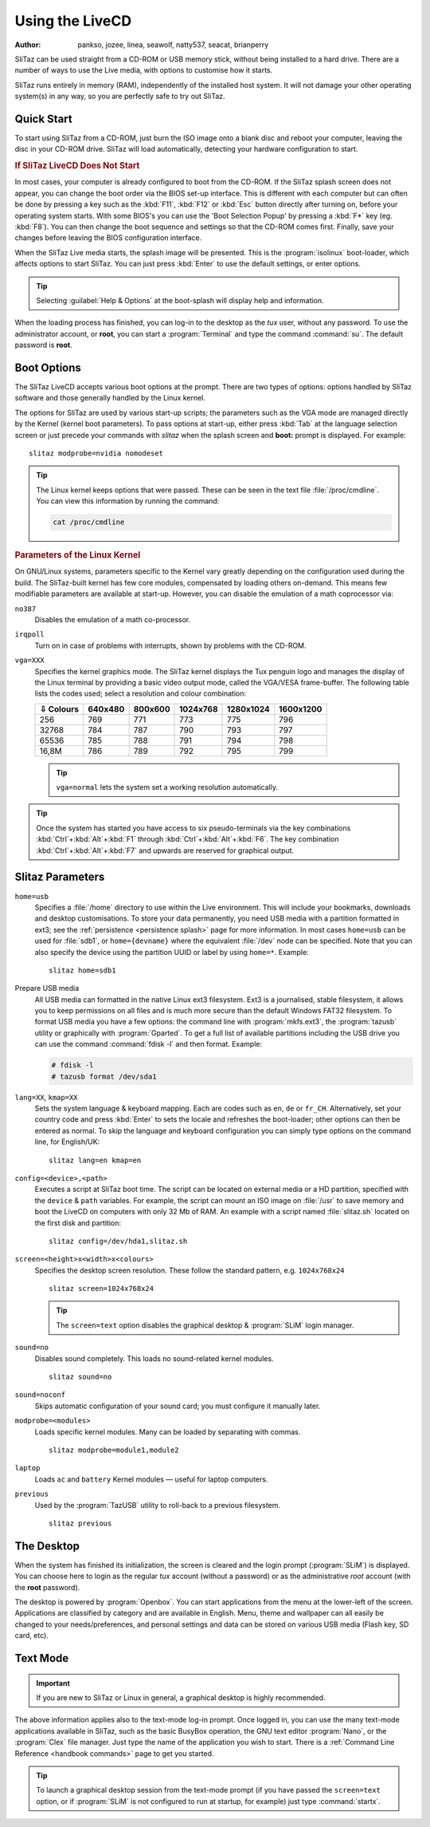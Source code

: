 .. http://doc.slitaz.org/en:handbook:livecd
.. en/handbook/livecd.txt · Last modified: 2015/12/11 21:15 by linea

.. _handbook livecd:

Using the LiveCD
================

:author: pankso, jozee, linea, seawolf, natty537, seacat, brianperry

SliTaz can be used straight from a CD-ROM or USB memory stick, without being installed to a hard drive.
There are a number of ways to use the Live media, with options to customise how it starts.

SliTaz runs entirely in memory (RAM), independently of the installed host system.
It will not damage your other operating system(s) in any way, so you are perfectly safe to try out SliTaz.


Quick Start
-----------

To start using SliTaz from a CD-ROM, just burn the ISO image onto a blank disc and reboot your computer, leaving the disc in your CD-ROM drive.
SliTaz will load automatically, detecting your hardware configuration to start.


.. rubric:: If SliTaz LiveCD Does Not Start

In most cases, your computer is already configured to boot from the CD-ROM.
If the SliTaz splash screen does not appear, you can change the boot order via the BIOS set-up interface.
This is different with each computer but can often be done by pressing a key such as the :kbd:`F11`, :kbd:`F12` or :kbd:`Esc` button directly after turning on, before your operating system starts.
With some BIOS's you can use the 'Boot Selection Popup' by pressing a :kbd:`F*` key (eg. :kbd:`F8`).
You can then change the boot sequence and settings so that the CD-ROM comes first.
Finally, save your changes before leaving the BIOS configuration interface.

When the SliTaz Live media starts, the splash image will be presented.
This is the :program:`isolinux` boot-loader, which affects options to start SliTaz.
You can just press :kbd:`Enter` to use the default settings, or enter options.

.. tip::
   Selecting :guilabel:`Help & Options` at the boot-splash will display help and information.

When the loading process has finished, you can log-in to the desktop as the *tux* user, without any password.
To use the administrator account, or **root**, you can start a :program:`Terminal` and type the command :command:`su`.
The default password is **root**.


Boot Options
------------

The SliTaz LiveCD accepts various boot options at the prompt.
There are two types of options: options handled by SliTaz software and those generally handled by the Linux kernel.

The options for SliTaz are used by various start-up scripts; the parameters such as the VGA mode are managed directly by the Kernel (kernel boot parameters).
To pass options at start-up, either press :kbd:`Tab` at the language selection screen or just precede your commands with *slitaz* when the splash screen and **boot:** prompt is displayed.
For example::

  slitaz modprobe=nvidia nomodeset

.. tip::
   The Linux kernel keeps options that were passed.
   These can be seen in the text file :file:`/proc/cmdline`.
   You can view this information by running the command:

   .. code-block:: shell

      cat /proc/cmdline


.. rubric:: Parameters of the Linux Kernel

On GNU/Linux systems, parameters specific to the Kernel vary greatly depending on the configuration used during the build.
The SliTaz-built kernel has few core modules, compensated by loading others on-demand.
This means few modifiable parameters are available at start-up.
However, you can disable the emulation of a math coprocessor via:

``no387``
  Disables the emulation of a math co-processor.

``irqpoll``
  Turn on in case of problems with interrupts, shown by problems with the CD-ROM.

``vga=XXX``
  Specifies the kernel graphics mode.
  The SliTaz kernel displays the Tux penguin logo and manages the display of the Linux terminal by providing a basic video output mode, called the VGA/VESA frame-buffer.
  The following table lists the codes used; select a resolution and colour combination:

  ========= ======= ======= ======== ========= =========
  ⇩ Colours 640x480 800x600 1024x768 1280x1024 1600x1200
  ========= ======= ======= ======== ========= =========
     256      769     771     773       775       796
    32768     784     787     790       793       797
    65536     785     788     791       794       798
    16,8M     786     789     792       795       799
  ========= ======= ======= ======== ========= =========

  .. tip::
     ``vga=normal`` lets the system set a working resolution automatically.

.. tip::
   Once the system has started you have access to six pseudo-terminals via the key combinations :kbd:`Ctrl`\ +\ :kbd:`Alt`\ +\ :kbd:`F1` through :kbd:`Ctrl`\ +\ :kbd:`Alt`\ +\ :kbd:`F6`.
   The key combination :kbd:`Ctrl`\ +\ :kbd:`Alt`\ +\ :kbd:`F7` and upwards are reserved for graphical output.


.. _livecd slitaz parameters:

Slitaz Parameters
-----------------

``home=usb``
  Specifies a :file:`/home` directory to use within the Live environment.
  This will include your bookmarks, downloads and desktop customisations.
  To store your data permanently, you need USB media with a partition formatted in ext3; see the :ref:`persistence <persistence splash>` page for more information.
  In most cases ``home=usb`` can be used for :file:`sdb1`, or ``home={devname}`` where the equivalent :file:`/dev` node can be specified.
  Note that you can also specify the device using the partition UUID or label by using ``home=*``.
  Example::

    slitaz home=sdb1

Prepare USB media
  All USB media can formatted in the native Linux ext3 filesystem.
  Ext3 is a journalised, stable filesystem, it allows you to keep permissions on all files and is much more secure than the default Windows FAT32 filesystem.
  To format USB media you have a few options: the command line with :program:`mkfs.ext3`, the :program:`tazusb` utility or graphically with :program:`Gparted`.
  To get a full list of available partitions including the USB drive you can use the command :command:`fdisk -l` and then format.
  Example:

  .. code-block:: console

     # fdisk -l
     # tazusb format /dev/sda1

``lang=XX``, ``kmap=XX``
  Sets the system language & keyboard mapping.
  Each are codes such as ``en``, ``de`` or ``fr_CH``.
  Alternatively, set your country code and press :kbd:`Enter` to sets the locale and refreshes the boot-loader; other options can then be entered as normal.
  To skip the language and keyboard configuration you can simply type options on the command line, for English/UK::

    slitaz lang=en kmap=en

``config=<device>,<path>``
  Executes a script at SliTaz boot time.
  The script can be located on external media or a HD partition, specified with the ``device`` & ``path`` variables.
  For example, the script can mount an ISO image on :file:`/usr` to save memory and boot the LiveCD on computers with only 32 Mb of RAM.
  An example with a script named :file:`slitaz.sh` located on the first disk and partition::

    slitaz config=/dev/hda1,slitaz.sh

``screen=<height>x<width>x<colours>``
  Specifies the desktop screen resolution.
  These follow the standard pattern, e.g. ``1024x768x24`` ::

    slitaz screen=1024x768x24

  .. tip::
     The ``screen=text`` option disables the graphical desktop & :program:`SLiM` login manager.

``sound=no``
  Disables sound completely.
  This loads no sound-related kernel modules. ::

    slitaz sound=no

``sound=noconf``
  Skips automatic configuration of your sound card; you must configure it manually later.

``modprobe=<modules>``
  Loads specific kernel modules.
  Many can be loaded by separating with commas. ::

    slitaz modprobe=module1,module2

``laptop``
  Loads ``ac`` and ``battery`` Kernel modules — useful for laptop computers.

``previous``
  Used by the :program:`TazUSB` utility to roll-back to a previous filesystem. ::

    slitaz previous


The Desktop
-----------

When the system has finished its initialization, the screen is cleared and the login prompt (:program:`SLiM`) is displayed.
You can choose here to login as the regular *tux* account (without a password) or as the administrative *root* account (with the **root** password).

The desktop is powered by :program:`Openbox`.
You can start applications from the menu at the lower-left of the screen.
Applications are classified by category and are available in English.
Menu, theme and wallpaper can all easily be changed to your needs/preferences, and personal settings and data can be stored on various USB media (Flash key, SD card, etc).


Text Mode
---------

.. important::
   If you are new to SliTaz or Linux in general, a graphical desktop is highly recommended.

The above information applies also to the text-mode log-in prompt.
Once logged in, you can use the many text-mode applications available in SliTaz, such as the basic BusyBox operation, the GNU text editor :program:`Nano`, or the :program:`Clex` file manager.
Just type the name of the application you wish to start.
There is a :ref:`Command Line Reference <handbook commands>` page to get you started.

.. tip::
   To launch a graphical desktop session from the text-mode prompt (if you have passed the ``screen=text`` option, or if :program:`SLiM` is not configured to run at startup, for example) just type :command:`startx`.
